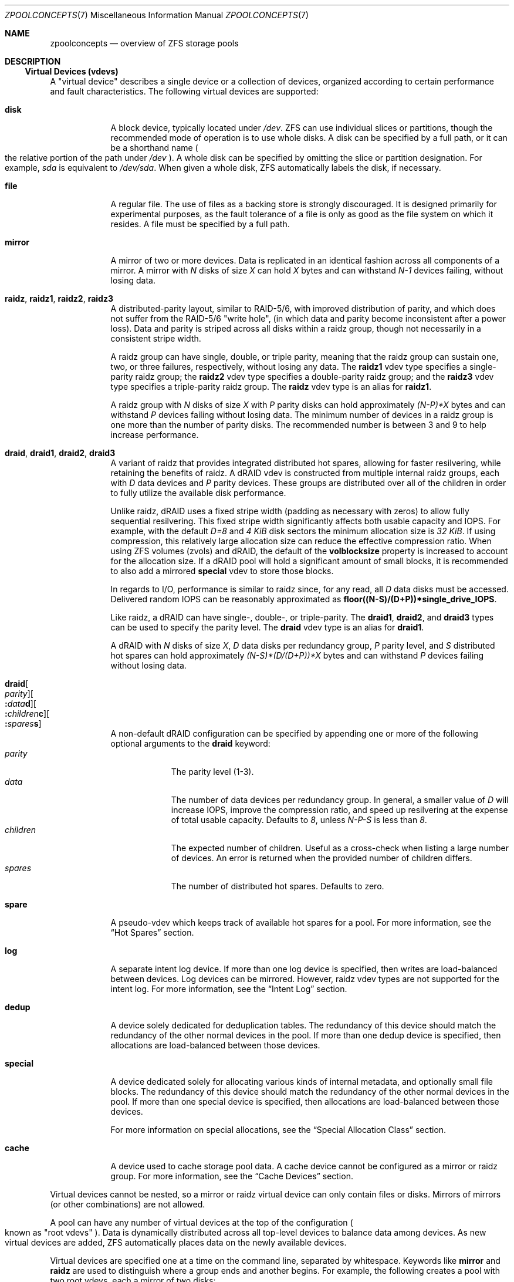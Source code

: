 .\"
.\" CDDL HEADER START
.\"
.\" The contents of this file are subject to the terms of the
.\" Common Development and Distribution License (the "License").
.\" You may not use this file except in compliance with the License.
.\"
.\" You can obtain a copy of the license at usr/src/OPENSOLARIS.LICENSE
.\" or https://opensource.org/licenses/CDDL-1.0.
.\" See the License for the specific language governing permissions
.\" and limitations under the License.
.\"
.\" When distributing Covered Code, include this CDDL HEADER in each
.\" file and include the License file at usr/src/OPENSOLARIS.LICENSE.
.\" If applicable, add the following below this CDDL HEADER, with the
.\" fields enclosed by brackets "[]" replaced with your own identifying
.\" information: Portions Copyright [yyyy] [name of copyright owner]
.\"
.\" CDDL HEADER END
.\"
.\" Copyright (c) 2007, Sun Microsystems, Inc. All Rights Reserved.
.\" Copyright (c) 2012, 2018 by Delphix. All rights reserved.
.\" Copyright (c) 2012 Cyril Plisko. All Rights Reserved.
.\" Copyright (c) 2017 Datto Inc.
.\" Copyright (c) 2018 George Melikov. All Rights Reserved.
.\" Copyright 2017 Nexenta Systems, Inc.
.\" Copyright (c) 2017 Open-E, Inc. All Rights Reserved.
.\"
.Dd April 7, 2023
.Dt ZPOOLCONCEPTS 7
.Os
.
.Sh NAME
.Nm zpoolconcepts
.Nd overview of ZFS storage pools
.
.Sh DESCRIPTION
.Ss Virtual Devices (vdevs)
A "virtual device" describes a single device or a collection of devices,
organized according to certain performance and fault characteristics.
The following virtual devices are supported:
.Bl -tag -width "special"
.It Sy disk
A block device, typically located under
.Pa /dev .
ZFS can use individual slices or partitions, though the recommended mode of
operation is to use whole disks.
A disk can be specified by a full path, or it can be a shorthand name
.Po the relative portion of the path under
.Pa /dev
.Pc .
A whole disk can be specified by omitting the slice or partition designation.
For example,
.Pa sda
is equivalent to
.Pa /dev/sda .
When given a whole disk, ZFS automatically labels the disk, if necessary.
.It Sy file
A regular file.
The use of files as a backing store is strongly discouraged.
It is designed primarily for experimental purposes, as the fault tolerance of a
file is only as good as the file system on which it resides.
A file must be specified by a full path.
.It Sy mirror
A mirror of two or more devices.
Data is replicated in an identical fashion across all components of a mirror.
A mirror with
.Em N No disks of size Em X No can hold Em X No bytes and can withstand Em N-1
devices failing, without losing data.
.It Sy raidz , raidz1 , raidz2 , raidz3
A distributed-parity layout, similar to RAID-5/6, with improved distribution of
parity, and which does not suffer from the RAID-5/6
.Qq write hole ,
.Pq in which data and parity become inconsistent after a power loss .
Data and parity is striped across all disks within a raidz group, though not
necessarily in a consistent stripe width.
.Pp
A raidz group can have single, double, or triple parity, meaning that the
raidz group can sustain one, two, or three failures, respectively, without
losing any data.
The
.Sy raidz1
vdev type specifies a single-parity raidz group; the
.Sy raidz2
vdev type specifies a double-parity raidz group; and the
.Sy raidz3
vdev type specifies a triple-parity raidz group.
The
.Sy raidz
vdev type is an alias for
.Sy raidz1 .
.Pp
A raidz group with
.Em N No disks of size Em X No with Em P No parity disks can hold approximately
.Em (N-P)*X No bytes and can withstand Em P No devices failing without losing data .
The minimum number of devices in a raidz group is one more than the number of
parity disks.
The recommended number is between 3 and 9 to help increase performance.
.It Sy draid , draid1 , draid2 , draid3
A variant of raidz that provides integrated distributed hot spares, allowing
for faster resilvering, while retaining the benefits of raidz.
A dRAID vdev is constructed from multiple internal raidz groups, each with
.Em D No data devices and Em P No parity devices .
These groups are distributed over all of the children in order to fully
utilize the available disk performance.
.Pp
Unlike raidz, dRAID uses a fixed stripe width (padding as necessary with
zeros) to allow fully sequential resilvering.
This fixed stripe width significantly affects both usable capacity and IOPS.
For example, with the default
.Em D=8 No and Em 4 KiB No disk sectors the minimum allocation size is Em 32 KiB .
If using compression, this relatively large allocation size can reduce the
effective compression ratio.
When using ZFS volumes (zvols) and dRAID, the default of the
.Sy volblocksize
property is increased to account for the allocation size.
If a dRAID pool will hold a significant amount of small blocks, it is
recommended to also add a mirrored
.Sy special
vdev to store those blocks.
.Pp
In regards to I/O, performance is similar to raidz since, for any read, all
.Em D No data disks must be accessed .
Delivered random IOPS can be reasonably approximated as
.Sy floor((N-S)/(D+P))*single_drive_IOPS .
.Pp
Like raidz, a dRAID can have single-, double-, or triple-parity.
The
.Sy draid1 ,
.Sy draid2 ,
and
.Sy draid3
types can be used to specify the parity level.
The
.Sy draid
vdev type is an alias for
.Sy draid1 .
.Pp
A dRAID with
.Em N No disks of size Em X , D No data disks per redundancy group , Em P
.No parity level, and Em S No distributed hot spares can hold approximately
.Em (N-S)*(D/(D+P))*X No bytes and can withstand Em P
devices failing without losing data.
.It Sy draid Ns Oo Ar parity Oc Ns Oo Sy \&: Ns Ar data Ns Sy d Oc Ns Oo Sy \&: Ns Ar children Ns Sy c Oc Ns Oo Sy \&: Ns Ar spares Ns Sy s Oc
A non-default dRAID configuration can be specified by appending one or more
of the following optional arguments to the
.Sy draid
keyword:
.Bl -tag -compact -width "children"
.It Ar parity
The parity level (1-3).
.It Ar data
The number of data devices per redundancy group.
In general, a smaller value of
.Em D No will increase IOPS, improve the compression ratio ,
and speed up resilvering at the expense of total usable capacity.
Defaults to
.Em 8 , No unless Em N-P-S No is less than Em 8 .
.It Ar children
The expected number of children.
Useful as a cross-check when listing a large number of devices.
An error is returned when the provided number of children differs.
.It Ar spares
The number of distributed hot spares.
Defaults to zero.
.El
.It Sy spare
A pseudo-vdev which keeps track of available hot spares for a pool.
For more information, see the
.Sx Hot Spares
section.
.It Sy log
A separate intent log device.
If more than one log device is specified, then writes are load-balanced between
devices.
Log devices can be mirrored.
However, raidz vdev types are not supported for the intent log.
For more information, see the
.Sx Intent Log
section.
.It Sy dedup
A device solely dedicated for deduplication tables.
The redundancy of this device should match the redundancy of the other normal
devices in the pool.
If more than one dedup device is specified, then
allocations are load-balanced between those devices.
.It Sy special
A device dedicated solely for allocating various kinds of internal metadata,
and optionally small file blocks.
The redundancy of this device should match the redundancy of the other normal
devices in the pool.
If more than one special device is specified, then
allocations are load-balanced between those devices.
.Pp
For more information on special allocations, see the
.Sx Special Allocation Class
section.
.It Sy cache
A device used to cache storage pool data.
A cache device cannot be configured as a mirror or raidz group.
For more information, see the
.Sx Cache Devices
section.
.El
.Pp
Virtual devices cannot be nested, so a mirror or raidz virtual device can only
contain files or disks.
Mirrors of mirrors
.Pq or other combinations
are not allowed.
.Pp
A pool can have any number of virtual devices at the top of the configuration
.Po known as
.Qq root vdevs
.Pc .
Data is dynamically distributed across all top-level devices to balance data
among devices.
As new virtual devices are added, ZFS automatically places data on the newly
available devices.
.Pp
Virtual devices are specified one at a time on the command line,
separated by whitespace.
Keywords like
.Sy mirror No and Sy raidz
are used to distinguish where a group ends and another begins.
For example, the following creates a pool with two root vdevs,
each a mirror of two disks:
.Dl # Nm zpool Cm create Ar mypool Sy mirror Ar sda sdb Sy mirror Ar sdc sdd
.
.Ss Device Failure and Recovery
ZFS supports a rich set of mechanisms for handling device failure and data
corruption.
All metadata and data is checksummed, and ZFS automatically repairs bad data
from a good copy, when corruption is detected.
.Pp
In order to take advantage of these features, a pool must make use of some form
of redundancy, using either mirrored or raidz groups.
While ZFS supports running in a non-redundant configuration, where each root
vdev is simply a disk or file, this is strongly discouraged.
A single case of bit corruption can render some or all of your data unavailable.
.Pp
A pool's health status is described by one of three states:
.Sy online , degraded , No or Sy faulted .
An online pool has all devices operating normally.
A degraded pool is one in which one or more devices have failed, but the data is
still available due to a redundant configuration.
A faulted pool has corrupted metadata, or one or more faulted devices, and
insufficient replicas to continue functioning.
.Pp
The health of the top-level vdev, such as a mirror or raidz device,
is potentially impacted by the state of its associated vdevs
or component devices.
A top-level vdev or component device is in one of the following states:
.Bl -tag -width "DEGRADED"
.It Sy DEGRADED
One or more top-level vdevs is in the degraded state because one or more
component devices are offline.
Sufficient replicas exist to continue functioning.
.Pp
One or more component devices is in the degraded or faulted state, but
sufficient replicas exist to continue functioning.
The underlying conditions are as follows:
.Bl -bullet -compact
.It
The number of checksum errors exceeds acceptable levels and the device is
degraded as an indication that something may be wrong.
ZFS continues to use the device as necessary.
.It
The number of I/O errors exceeds acceptable levels.
The device could not be marked as faulted because there are insufficient
replicas to continue functioning.
.El
.It Sy FAULTED
One or more top-level vdevs is in the faulted state because one or more
component devices are offline.
Insufficient replicas exist to continue functioning.
.Pp
One or more component devices is in the faulted state, and insufficient
replicas exist to continue functioning.
The underlying conditions are as follows:
.Bl -bullet -compact
.It
The device could be opened, but the contents did not match expected values.
.It
The number of I/O errors exceeds acceptable levels and the device is faulted to
prevent further use of the device.
.El
.It Sy OFFLINE
The device was explicitly taken offline by the
.Nm zpool Cm offline
command.
.It Sy ONLINE
The device is online and functioning.
.It Sy REMOVED
The device was physically removed while the system was running.
Device removal detection is hardware-dependent and may not be supported on all
platforms.
.It Sy UNAVAIL
The device could not be opened.
If a pool is imported when a device was unavailable, then the device will be
identified by a unique identifier instead of its path since the path was never
correct in the first place.
.El
.Pp
Checksum errors represent events where a disk returned data that was expected
to be correct, but was not.
In other words, these are instances of silent data corruption.
The checksum errors are reported in
.Nm zpool Cm status
and
.Nm zpool Cm events .
When a block is stored redundantly, a damaged block may be reconstructed
(e.g. from raidz parity or a mirrored copy).
In this case, ZFS reports the checksum error against the disks that contained
damaged data.
If a block is unable to be reconstructed (e.g. due to 3 disks being damaged
in a raidz2 group), it is not possible to determine which disks were silently
corrupted.
In this case, checksum errors are reported for all disks on which the block
is stored.
.Pp
If a device is removed and later re-attached to the system,
ZFS attempts to bring the device online automatically.
Device attachment detection is hardware-dependent
and might not be supported on all platforms.
.
.Ss Hot Spares
ZFS allows devices to be associated with pools as
.Qq hot spares .
These devices are not actively used in the pool.
But, when an active device
fails, it is automatically replaced by a hot spare.
To create a pool with hot spares, specify a
.Sy spare
vdev with any number of devices.
For example,
.Dl # Nm zpool Cm create Ar pool Sy mirror Ar sda sdb Sy spare Ar sdc sdd
.Pp
Spares can be shared across multiple pools, and can be added with the
.Nm zpool Cm add
command and removed with the
.Nm zpool Cm remove
command.
Once a spare replacement is initiated, a new
.Sy spare
vdev is created within the configuration that will remain there until the
original device is replaced.
At this point, the hot spare becomes available again, if another device fails.
.Pp
If a pool has a shared spare that is currently being used, the pool cannot be
exported, since other pools may use this shared spare, which may lead to
potential data corruption.
.Pp
Shared spares add some risk.
If the pools are imported on different hosts,
and both pools suffer a device failure at the same time,
both could attempt to use the spare at the same time.
This may not be detected, resulting in data corruption.
.Pp
An in-progress spare replacement can be cancelled by detaching the hot spare.
If the original faulted device is detached, then the hot spare assumes its
place in the configuration, and is removed from the spare list of all active
pools.
.Pp
The
.Sy draid
vdev type provides distributed hot spares.
These hot spares are named after the dRAID vdev they're a part of
.Po Sy draid1 Ns - Ns Ar 2 Ns - Ns Ar 3 No specifies spare Ar 3 No of vdev Ar 2 ,
.No which is a single parity dRAID Pc
and may only be used by that dRAID vdev.
Otherwise, they behave the same as normal hot spares.
.Pp
Spares cannot replace log devices.
.
.Ss Intent Log
The ZFS Intent Log (ZIL) satisfies POSIX requirements for synchronous
transactions.
For instance, databases often require their transactions to be on stable storage
devices when returning from a system call.
NFS and other applications can also use
.Xr fsync 2
to ensure data stability.
By default, the intent log is allocated from blocks within the main pool.
However, it might be possible to get better performance using separate intent
log devices such as NVRAM or a dedicated disk.
For example:
.Dl # Nm zpool Cm create Ar pool sda sdb Sy log Ar sdc
.Pp
Multiple log devices can also be specified, and they can be mirrored.
See the
.Sx EXAMPLES
section for an example of mirroring multiple log devices.
.Pp
Log devices can be added, replaced, attached, detached, and removed.
In addition, log devices are imported and exported as part of the pool
that contains them.
Mirrored devices can be removed by specifying the top-level mirror vdev.
.
.Ss Cache Devices
Devices can be added to a storage pool as
.Qq cache devices .
These devices provide an additional layer of caching between main memory and
disk.
For read-heavy workloads, where the working set size is much larger than what
can be cached in main memory, using cache devices allows much more of this
working set to be served from low latency media.
Using cache devices provides the greatest performance improvement for random
read-workloads of mostly static content.
.Pp
To create a pool with cache devices, specify a
.Sy cache
vdev with any number of devices.
For example:
.Dl # Nm zpool Cm create Ar pool sda sdb Sy cache Ar sdc sdd
.Pp
Cache devices cannot be mirrored or part of a raidz configuration.
If a read error is encountered on a cache device, that read I/O is reissued to
the original storage pool device, which might be part of a mirrored or raidz
configuration.
.Pp
The content of the cache devices is persistent across reboots and restored
asynchronously when importing the pool in L2ARC (persistent L2ARC).
This can be disabled by setting
.Sy l2arc_rebuild_enabled Ns = Ns Sy 0 .
For cache devices smaller than
.Em 1 GiB ,
ZFS does not write the metadata structures
required for rebuilding the L2ARC, to conserve space.
This can be changed with
.Sy l2arc_rebuild_blocks_min_l2size .
The cache device header
.Pq Em 512 B
is updated even if no metadata structures are written.
Setting
.Sy l2arc_headroom Ns = Ns Sy 0
will result in scanning the full-length ARC lists for cacheable content to be
written in L2ARC (persistent ARC).
If a cache device is added with
.Nm zpool Cm add ,
its label and header will be overwritten and its contents will not be
restored in L2ARC, even if the device was previously part of the pool.
If a cache device is onlined with
.Nm zpool Cm online ,
its contents will be restored in L2ARC.
This is useful in case of memory pressure,
where the contents of the cache device are not fully restored in L2ARC.
The user can off- and online the cache device when there is less memory
pressure, to fully restore its contents to L2ARC.
.
.Ss Pool checkpoint
Before starting critical procedures that include destructive actions
.Pq like Nm zfs Cm destroy ,
an administrator can checkpoint the pool's state and, in the case of a
mistake or failure, rewind the entire pool back to the checkpoint.
Otherwise, the checkpoint can be discarded when the procedure has completed
successfully.
.Pp
A pool checkpoint can be thought of as a pool-wide snapshot and should be used
with care as it contains every part of the pool's state, from properties to vdev
configuration.
Thus, certain operations are not allowed while a pool has a checkpoint.
Specifically, vdev removal/attach/detach, mirror splitting, and
changing the pool's GUID.
Adding a new vdev is supported, but in the case of a rewind it will have to be
added again.
Finally, users of this feature should keep in mind that scrubs in a pool that
has a checkpoint do not repair checkpointed data.
.Pp
To create a checkpoint for a pool:
.Dl # Nm zpool Cm checkpoint Ar pool
.Pp
To later rewind to its checkpointed state, you need to first export it and
then rewind it during import:
.Dl # Nm zpool Cm export Ar pool
.Dl # Nm zpool Cm import Fl -rewind-to-checkpoint Ar pool
.Pp
To discard the checkpoint from a pool:
.Dl # Nm zpool Cm checkpoint Fl d Ar pool
.Pp
Dataset reservations (controlled by the
.Sy reservation No and Sy refreservation
properties) may be unenforceable while a checkpoint exists, because the
checkpoint is allowed to consume the dataset's reservation.
Finally, data that is part of the checkpoint but has been freed in the
current state of the pool won't be scanned during a scrub.
.
.Ss Special Allocation Class
Allocations in the special class are dedicated to specific block types.
By default, this includes all metadata, the indirect blocks of user data, and
any deduplication tables.
The class can also be provisioned to accept small file blocks or zvol blocks
on a per dataset granularity.
.Pp
A pool must always have at least one normal
.Pq non- Ns Sy dedup Ns /- Ns Sy special
vdev before
other devices can be assigned to the special class.
If the
.Sy special
class becomes full, then allocations intended for it
will spill back into the normal class.
.Pp
Deduplication tables can be excluded from the special class by unsetting the
.Sy zfs_ddt_data_is_special
ZFS module parameter.
.Pp
Inclusion of small file or zvol blocks in the special class is opt-in.
Each dataset can control the size of small file blocks allowed
in the special class by setting the
.Sy special_small_blocks
property to nonzero.
See
.Xr zfsprops 7
for more info on this property.
